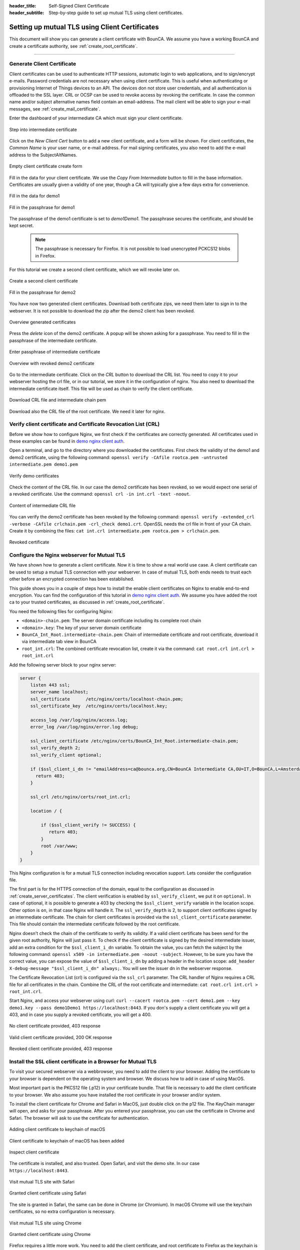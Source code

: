 :header_title: Self-Signed Client Certificate
:header_subtitle: Step-by-step guide to set up mutual TLS using client certificates.

.. _create_client_certificates:


Setting up mutual TLS using Client Certificates
===============================================

This document will show you can generate a client certificate with BounCA.
We assume you have a working BounCA and create a certificate authority, see :ref:`create_root_certificate`.

---------------------------------

Generate Client Certificate
~~~~~~~~~~~~~~~~~~~~~~~~~~~

Client certificates can be used to authenticate HTTP sessions, automatic login to web applications, and to sign/encrypt e-mails.
Password credentials are not necessary when using client certificate. This is useful when authenticating or provisioning
Internet of Things devices to an API. The devices don not store user credentials, and all authentication is offloaded to the SSL layer.
CRL or OCSP can be used to revoke access by revoking the certificate.
In case the common name and/or subject alternative names field contain an email-address. The mail client will be able to sign your e-mail messages, see :ref:`create_mail_certificate`.


Enter the dashboard of your intermediate CA which must sign your client certificate.

.. figure:: ../images/generate-client-certificate/12-enter-int-ca.png
    :width: 800px
    :align: center
    :alt: Step into intermediate certificate
    :figclass: align-center

    Step into intermediate certificate

Click on the *New Client Cert* button to add a new client certificate, and a form will be shown.
For client certificates, the *Common Name* is your user name, or e-mail address. For mail signing certificates, you also need to add the e-mail address to the SubjectAltNames.

.. figure:: ../images/generate-client-certificate/13-open-client-certificate-create-form.png
    :width: 800px
    :align: center
    :alt: Empty client certificate create form
    :figclass: align-center

    Empty client certificate create form

Fill in the data for your client certificate. We use the *Copy From Intermediate* button to fill in the base information.
Certificates are usually given a validity of one year, though a CA will typically give a few days extra for convenience.

.. figure:: ../images/generate-client-certificate/14-fill-in-the-data.png
    :width: 800px
    :align: center
    :alt: Fill in the data for demo1
    :figclass: align-center

    Fill in the data for demo1

.. figure:: ../images/generate-client-certificate/15-enter-the-passphrase.png
    :width: 800px
    :align: center
    :alt: Fill in the passphrase for demo1
    :figclass: align-center

    Fill in the passphrase for demo1

The passphrase of the demo1 certificate is set to *demo1Demo1*. The passphrase secures the certificate, and should be kept secret.

    .. note::

        The passphrase is necessary for Firefox. It is not possible to load unencrypted PCKCS12 blobs in Firefox.

For this tutorial we create a second client certificate, which we will revoke later on.

.. figure:: ../images/generate-client-certificate/16-create-a-second-client-certificate.png
    :width: 800px
    :align: center
    :alt: Create a second client certificate
    :figclass: align-center

    Create a second client certificate

.. figure:: ../images/generate-client-certificate/17-enter-passphrase-of-second-certificate.png
    :width: 800px
    :align: center
    :alt: Fill in the passphrase for demo1
    :figclass: align-center

    Fill in the passphrase for demo2

You have now two generated client certificates. Download both certificate zips, we need them later
to sign in to the webserver. It is not possible to download the zip after the demo2 client has
been revoked.

.. figure:: ../images/generate-client-certificate/18-overview-generated-certificates.png
    :width: 800px
    :align: center
    :alt: Overview generated certificates
    :figclass: align-center

    Overview generated certificates

Press the *delete* icon of the demo2 certificate. A popup will be shown asking for a passphrase.
You need to fill in the passphrase of the intermediate certificate.

.. figure:: ../images/generate-client-certificate/20-enter-passphrase-of-intermediate.png
    :width: 800px
    :align: center
    :alt: Enter passphrase of intermediate certificate
    :figclass: align-center

    Enter passphrase of intermediate certificate

.. figure:: ../images/generate-client-certificate/21-revoked-demo2-certificate.png
    :width: 800px
    :align: center
    :alt: Overview with revoked certificate
    :figclass: align-center

    Overview with revoked demo2 certificate

Go to the intermediate certificate. Click on the *CRL* button to download the CRL list. You need to copy it to your webserver hosting the crl file, or in our tutorial, we store it in the configuration of nginx.
You also need to download the intermediate certificate itself. This file will be used as chain to verify the client certificate.

.. figure:: ../images/generate-client-certificate/22-download-intermediate-chain-and-crl.png
    :width: 800px
    :align: center
    :alt: Download CRL file and intermediate chain pem
    :figclass: align-center

    Download CRL file and intermediate chain pem

Download also the CRL file of the root certificate. We need it later for nginx.


Verify client certificate and Certificate Revocation List (CRL)
~~~~~~~~~~~~~~~~~~~~~~~~~~~~~~~~~~~~~~~~~~~~~~~~~~~~~~~~~~~~~~~

Before we show how to configure Nginx, we first check if the certificates are correctly generated.
All certificates used in these examples can be found in `demo nginx client auth`_.

Open a terminal, and go to the directory where you downloaded the certificates.
First check the validity of the demo1 and demo2 certificate, using the following command:
``openssl verify -CAfile rootca.pem -untrusted intermediate.pem demo1.pem``

.. figure:: ../images/generate-client-certificate/31-verify-demo1-2-certificates.png
    :width: 800px
    :align: center
    :alt: Verify demo certificates
    :figclass: align-center

    Verify demo certificates

Check the content of the CRL file. In our case the demo2 certificate has been revoked, so we
would expect one serial of a revoked certificate. Use the command: ``openssl crl -in int.crl -text -noout``.

.. figure:: ../images/generate-client-certificate/32-content-of-intermediate-crl-file.png
    :width: 800px
    :align: center
    :alt: Content of intermediate CRL file
    :figclass: align-center

    Content of intermediate CRL file

You can verify the demo2 certificate has been revoked by the following command: ``openssl verify -extended_crl -verbose -CAfile crlchain.pem -crl_check demo1.crt``.
OpenSSL needs the crl file in front of your CA chain. Create it by combining the files: ``cat int.crl intermediate.pem rootca.pem > crlchain.pem``.

.. figure:: ../images/generate-client-certificate/33-check-revoked-certificate.png
    :width: 800px
    :align: center
    :alt: Revoked certificate
    :figclass: align-center

    Revoked certificate


Configure the Nginx webserver for Mutual TLS
~~~~~~~~~~~~~~~~~~~~~~~~~~~~~~~~~~~~~~~~~~~~

We have shown how to generate a client certificate. Now it is time to show a real world use case. A client certificate can be used
to setup a mutual TLS connection with your webserver. In case of mutual TLS, both ends needs to trust each other before an encrypted connection has been
established.

This guide shows you in a couple of steps how to install the enable client certificates on Nginx to enable end-to-end encryption.
You can find the configuration of this tutorial in `demo nginx client auth`_. We assume you have added the root ca to your trusted certificates, as discussed in :ref:`create_root_certificate`.

You need the following files for configuring Nginx:

- ``<domain>-chain.pem``: The server domain certificate including its complete root chain
- ``<domain>.key``: The key of your server domain certificate
- ``BounCA_Int_Root.intermediate-chain.pem``: Chain of intermediate certificate and root certificate, download it via intermediate tab view in BounCA
- ``root_int.crl``: The combined certificate revocation list, create it via the command: ``cat root.crl int.crl > root_int.crl``

Add the following server block to your nginx server:

.. code-block:: nginx

    server {
        listen 443 ssl;
        server_name localhost;
        ssl_certificate      /etc/nginx/certs/localhost-chain.pem;
        ssl_certificate_key  /etc/nginx/certs/localhost.key;

        access_log /var/log/nginx/access.log;
        error_log /var/log/nginx/error.log debug;

        ssl_client_certificate /etc/nginx/certs/BounCA_Int_Root.intermediate-chain.pem;
        ssl_verify_depth 2;
        ssl_verify_client optional;

        if ($ssl_client_i_dn != "emailAddress=ca@bounca.org,CN=BounCA Intermediate CA,OU=IT,O=BounCA,L=Amsterdam,ST=Noord Holland,C=NL") {
          return 403;
        }

        ssl_crl /etc/nginx/certs/root_int.crl;

        location / {

            if ($ssl_client_verify != SUCCESS) {
               return 403;
            }
            root /var/www;
        }
    }


This Nginx configuration is for a mutual TLS connection including revocation support. Lets consider the
configuration file.

The first part is for the HTTPS connection of the domain, equal to the configuration as discussed in :ref:`create_server_certificates`.
The client verification is enabled by ``ssl_verify_client``, we put it on ``optional``. In case of optional, it is possible to generate
a 403 by checking the ``$ssl_client_verify`` variable in the location scope. Other option is ``on``, in that case Nginx will handle it.
The ``ssl_verify_depth`` is 2, to support client certificates signed by an intermediate certificate. The chain for client certificates
is provided via the ``ssl_client_certificate`` parameter. This file should contain the intermediate certificate followed by the root certificate.

Nginx doesn't check the chain of the certificate to verify its validity. If a valid client certificate has been send for the given root authority, Nginx
will just pass it. To check if the client certificate is signed by the desired intermediate issuer, add an extra condition for the ``$ssl_client_i_dn`` variable.
To obtain the value, you can fetch the subject by the following command: ``openssl x509 -in intermediate.pem -noout -subject``.
However, to be sure you have the correct value, you can expose the value of ``$ssl_client_i_dn`` by adding a header in the location scope: ``add_header X-debug-message "$ssl_client_i_dn" always;``.
You will see the issuer dn in the webserver response.

The Certificate Revocation List (crl) is configured via the ``ssl_crl`` parameter. The CRL handler of Nginx requires a CRL file for all certificates in the chain.
Combine the CRL of the root certificate and intermediate: ``cat root.crl int.crl > root_int.crl``.

Start Nginx, and access your webserver using curl: ``curl --cacert rootca.pem --cert demo1.pem --key demo1.key --pass demo1Demo1 https://localhost:8443``.
If you don's supply a client certificate you will get a 403, and in case you supply a revoked certificate, you will get a 400.


.. figure:: ../images/generate-client-certificate/34-no-client-cert.png
    :width: 800px
    :align: center
    :alt: No client certificate provided
    :figclass: align-center

    No client certificate provided, 403 response

.. figure:: ../images/generate-client-certificate/35-valid-client-cert.png
    :width: 800px
    :align: center
    :alt: Valid client certificate provided
    :figclass: align-center

    Valid client certificate provided, 200 OK response

.. figure:: ../images/generate-client-certificate/36-revoked-client-cert.png
    :width: 800px
    :align: center
    :alt: Revoked client certificate provided
    :figclass: align-center

    Revoked client certificate provided, 403 response

Install the SSL client certificate in a Browser for Mutual TLS
~~~~~~~~~~~~~~~~~~~~~~~~~~~~~~~~~~~~~~~~~~~~~~~~~~~~~~~~~~~~~~

To visit your secured webserver via a webbrowser, you need to add the client to your browser.
Adding the certificate to your browser is dependent on the operating system and browser. We discuss
how to add in case of using MacOS.

Most important part is the PKCS12 file (.p12) in your certificate bundle. That file is necessary to add
the client certificate to your browser. We also assume you have installed the root certificate in your browser and/or system.

To install the client certificate for Chrome and Safari in MacOS, just double click on the p12 file. The KeyChain manager will open, and asks for your passphrase.
After you entered your passphrase, you can use the certificate in Chrome and Safari. The browser will ask to use the certificate for authentication.

.. figure:: ../images/generate-client-certificate/40-adding-client-certificate-to-keychain-of-macOS.png
    :width: 800px
    :align: center
    :alt: Adding client certificate to keychain of macOS
    :figclass: align-center

    Adding client certificate to keychain of macOS

.. figure:: ../images/generate-client-certificate/41-added-client-certificate-to-keychain-of-macOS.png
    :width: 800px
    :align: center
    :alt: Client certificate to keychain of macOS has been added
    :figclass: align-center

    Client certificate to keychain of macOS has been added

.. figure:: ../images/generate-client-certificate/42-inspect-client-certificate.png
    :width: 800px
    :align: center
    :alt: Inspect client certificate
    :figclass: align-center

    Inspect client certificate

The certificate is installed, and also trusted. Open Safari, and visit the demo site. In our case ``https://localhost:8443``.

.. figure:: ../images/generate-client-certificate/43-visit-mTLS-site-safari.png
    :width: 800px
    :align: center
    :alt: Visit mutual TLS site using Safari
    :figclass: align-center

    Visit mutual TLS site with Safari

.. figure:: ../images/generate-client-certificate/44-granted-mTLS-safari.png
    :width: 800px
    :align: center
    :alt: Granted client certificate using Safari
    :figclass: align-center

    Granted client certificate using Safari

The site is granted in Safari, the same can be done in Chrome (or Chromium). In macOS Chrome will use the keychain
certificates, so no extra configuration is necessary.

.. figure:: ../images/generate-client-certificate/45-visit-mTLS-chrome.png
    :width: 800px
    :align: center
    :alt: Visit mutual TLS site using Chrome
    :figclass: align-center

    Visit mutual TLS site using Chrome

.. figure:: ../images/generate-client-certificate/46-granted-mTLS-chrome.png
    :width: 800px
    :align: center
    :alt: Granted client certificate using Chrome
    :figclass: align-center

    Granted client certificate using Chrome

Firefox requires a little more work. You need to add the client certificate, and root certificate to Firefox as the keychain is not used by this browser.
Go to settings of Firefox, and click on the security pane. Scroll to the certificate management part, and click on view certificates.

.. figure:: ../images/generate-client-certificate/47-certificate-management-firefox.png
    :width: 800px
    :align: center
    :alt: Open certificate management in Firefox
    :figclass: align-center

    Open certificate management in Firefox

Import the PKCS12 bundle in th first pane of the certificate view.

.. figure:: ../images/generate-client-certificate/48-import-pkcs12-in-firefox.png
    :width: 800px
    :align: center
    :alt: Import client certificate PKCS12 bundle in Firefox
    :figclass: align-center

    Import client certificate PKCS12 bundle in Firefox

.. figure:: ../images/generate-client-certificate/49-client-certificate-added-in-firefox.png
    :width: 800px
    :align: center
    :alt: Client certificate added to Firefox
    :figclass: align-center

    Client certificate added to Firefox

When you added the client certificate, you can browse to the mutual TLS site. Firefox will ask which certificate it should
use for authentication.

.. figure:: ../images/generate-client-certificate/50-visit-mTLS-firefox.png
    :width: 800px
    :align: center
    :alt: Visit mutual TLS site using Firefox
    :figclass: align-center

    Visit mutual TLS site using Firefox

.. figure:: ../images/generate-client-certificate/51-granted-mTLS-firefox.png
    :width: 800px
    :align: center
    :alt: Granted client certificate using Firefox
    :figclass: align-center

    Granted client certificate using Firefox

That's it! We have shown how you can generate client certificates and enable mutual TLS connections using certificates by your trusted CA.


.. _demo nginx client auth: https://gitlab.com/bounca/bounca/-/tree/master/docs/source/demo/nginx_client_auth

